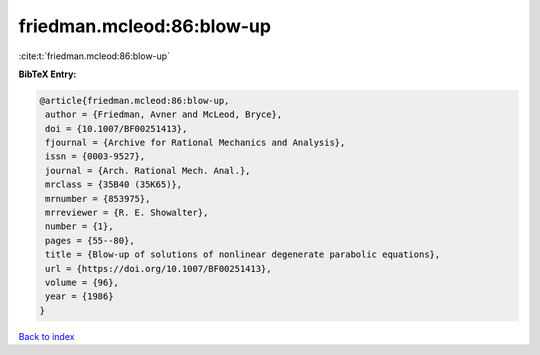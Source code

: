 friedman.mcleod:86:blow-up
==========================

:cite:t:`friedman.mcleod:86:blow-up`

**BibTeX Entry:**

.. code-block:: bibtex

   @article{friedman.mcleod:86:blow-up,
    author = {Friedman, Avner and McLeod, Bryce},
    doi = {10.1007/BF00251413},
    fjournal = {Archive for Rational Mechanics and Analysis},
    issn = {0003-9527},
    journal = {Arch. Rational Mech. Anal.},
    mrclass = {35B40 (35K65)},
    mrnumber = {853975},
    mrreviewer = {R. E. Showalter},
    number = {1},
    pages = {55--80},
    title = {Blow-up of solutions of nonlinear degenerate parabolic equations},
    url = {https://doi.org/10.1007/BF00251413},
    volume = {96},
    year = {1986}
   }

`Back to index <../By-Cite-Keys.rst>`_
